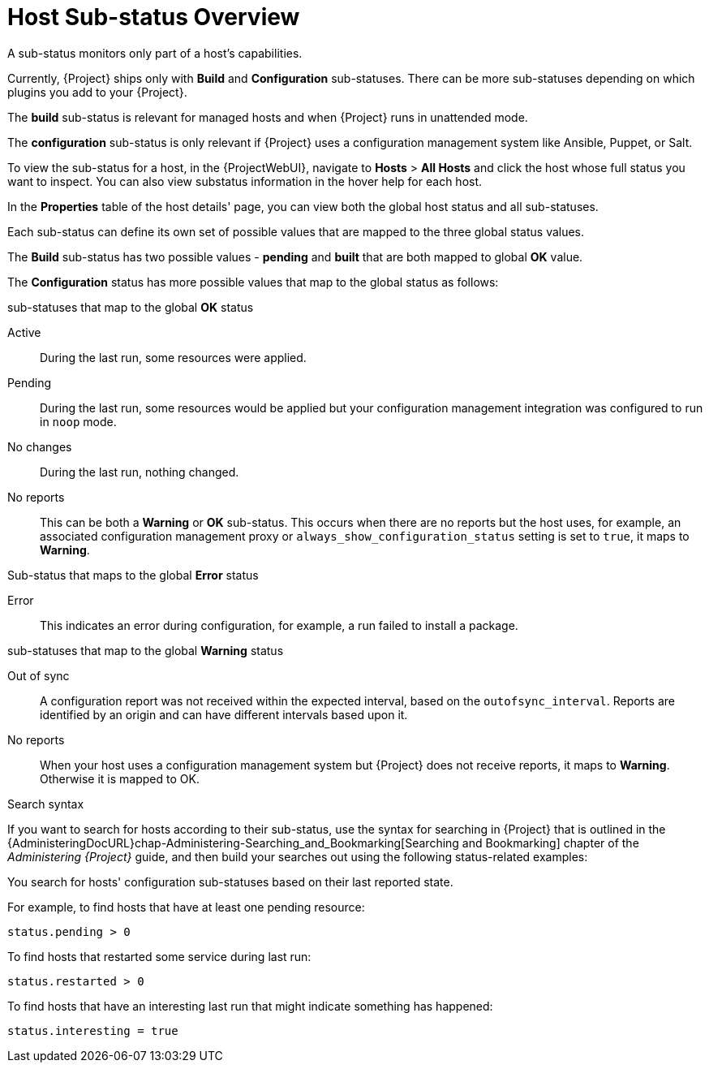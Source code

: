 [id="host-substatus-overview_{context}"]
= Host Sub-status Overview

A sub-status monitors only part of a host's capabilities.

Currently, {Project} ships only with *Build* and *Configuration* sub-statuses.
There can be more sub-statuses depending on which plugins you add to your {Project}.

The *build* sub-status is relevant for managed hosts and when {Project} runs in unattended mode.

The *configuration* sub-status is only relevant if {Project} uses a configuration management system like Ansible, Puppet, or Salt.

To view the sub-status for a host, in the {ProjectWebUI}, navigate to *Hosts* > *All Hosts* and click the host whose full status you want to inspect.
You can also view substatus information in the hover help for each host.

In the *Properties* table of the host details' page, you can view both the global host status and all sub-statuses.

Each sub-status can define its own set of possible values that are mapped to the three global status values.

The *Build* sub-status has two possible values - *pending* and *built* that are both mapped to global *OK* value.

The *Configuration* status has more possible values that map to the global status as follows:

.sub-statuses that map to the global *OK* status

Active::
During the last run, some resources were applied.

Pending::
During the last run, some resources would be applied but your configuration management integration was configured to run in `noop` mode.

No changes::
During the last run, nothing changed.

No reports::
This can be both a *Warning* or *OK* sub-status.
This occurs when there are no reports but the host uses, for example, an associated configuration management proxy or `always_show_configuration_status` setting is set to `true`, it maps to *Warning*.

.Sub-status that maps to the global *Error* status

Error::
This indicates an error during configuration, for example, a run failed to install a package.

.sub-statuses that map to the global *Warning* status

Out of sync::
A configuration report was not received within the expected interval, based on the `outofsync_interval`.
Reports are identified by an origin and can have different intervals based upon it.

No reports::
When your host uses a configuration management system but {Project} does not receive reports, it maps to *Warning*.
Otherwise it is mapped to OK.

.Search syntax

If you want to search for hosts according to their sub-status, use the syntax for searching in {Project} that is outlined in the {AdministeringDocURL}chap-Administering-Searching_and_Bookmarking[Searching and Bookmarking] chapter of the _Administering {Project}_ guide, and then build your searches out using the following status-related examples:

You search for hosts' configuration sub-statuses based on their last reported state.

For example, to find hosts that have at least one pending resource:

[options="nowrap" subs="+quotes"]
----
status.pending > 0
----

To find hosts that restarted some service during last run:

[options="nowrap" subs="+quotes"]
----
status.restarted > 0
----

To find hosts that have an interesting last run that might indicate something has happened:

[options="nowrap" subs="+quotes"]
----
status.interesting = true
----
